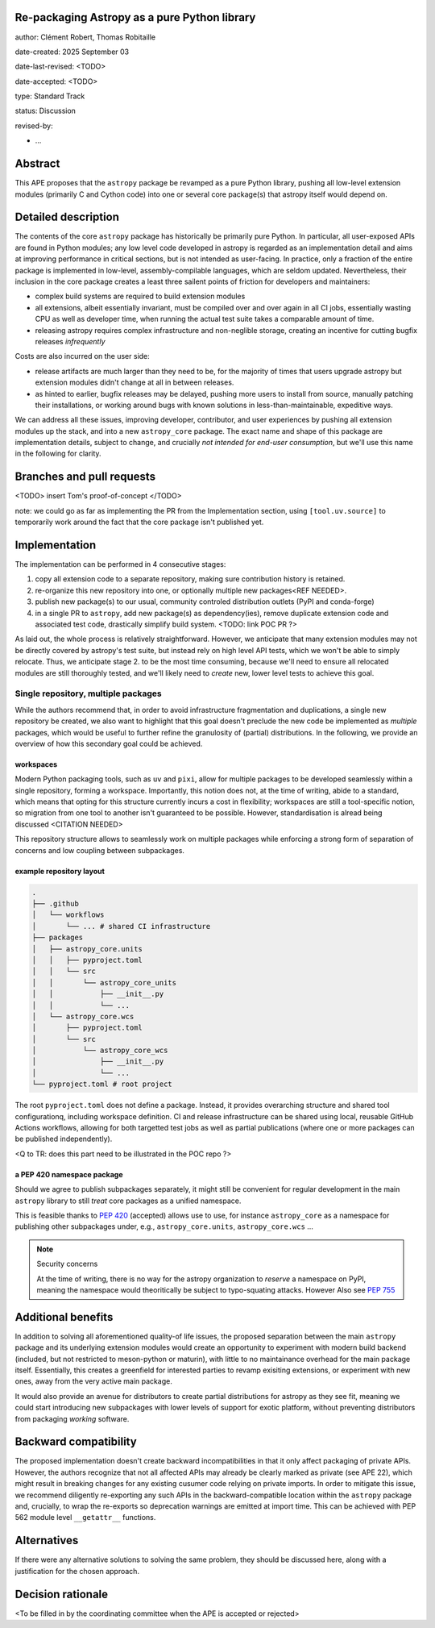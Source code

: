 Re-packaging Astropy as a pure Python library
=============================================

author: Clément Robert, Thomas Robitaille

date-created: 2025 September 03

date-last-revised: <TODO>

date-accepted: <TODO>

type: Standard Track

status: Discussion

revised-by:

* ...


Abstract
========

This APE proposes that the ``astropy`` package be revamped as a pure Python
library, pushing all low-level extension modules (primarily C and Cython code)
into one or several core package(s) that astropy itself would depend on.


Detailed description
====================

The contents of the core ``astropy`` package has historically be primarily pure
Python. In particular, all user-exposed APIs are found in Python modules; any
low level code developed in astropy is regarded as an implementation detail and
aims at improving performance in critical sections, but is not intended as
user-facing. In practice, only a fraction of the entire package is implemented
in low-level, assembly-compilable languages, which are seldom updated.
Nevertheless, their inclusion in the core package creates a least three sailent
points of friction for developers and maintainers:

* complex build systems are required to build extension modules
* all extensions, albeit essentially invariant, must be compiled over and over
  again in all CI jobs, essentially wasting CPU as well as developer time, when
  running the actual test suite takes a comparable amount of time.
* releasing astropy requires complex infrastructure and non-neglible storage,
  creating an incentive for cutting bugfix releases *infrequently*

Costs are also incurred on the user side:

* release artifacts are much larger than they need to be, for the majority of
  times that users upgrade astropy but extension modules didn't change at all in
  between releases.
* as hinted to earlier, bugfix releases may be delayed, pushing more users to
  install from source, manually patching their installations, or working around
  bugs with known solutions in less-than-maintainable, expeditive ways.

We can address all these issues, improving developer, contributor, and user
experiences by pushing all extension modules up the stack, and into a new
``astropy_core`` package. The exact name and shape of this package are
implementation details, subject to change, and crucially *not intended for
end-user consumption*, but we'll use this name in the following for clarity.


Branches and pull requests
==========================

<TODO>
insert Tom's proof-of-concept
</TODO>

note: we could go as far as implementing the PR from the Implementation section,
using ``[tool.uv.source]`` to temporarily work around the fact that the core
package isn't published yet.


Implementation
==============

The implementation can be performed in 4 consecutive stages:

1. copy all extension code to a separate repository, making sure contribution
   history is retained.
2. re-organize this new repository into one, or optionally multiple new
   packages<REF NEEDED>.
3. publish new package(s) to our usual, community controled distribution outlets
   (PyPI and conda-forge)
4. in a single PR to ``astropy``, add new package(s) as dependency(ies), remove
   duplicate extension code and associated test code, drastically simplify build
   system. <TODO: link POC PR ?>

As laid out, the whole process is relatively straightforward. However, we
anticipate that many extension modules may not be directly covered by astropy's
test suite, but instead rely on high level API tests, which we won't be able to
simply relocate. Thus, we anticipate stage 2. to be the most time consuming,
because we'll need to ensure all relocated modules are still thoroughly tested,
and we'll likely need to *create* new, lower level tests to achieve this goal.

Single repository, multiple packages
------------------------------------

While the authors recommend that, in order to avoid infrastructure fragmentation
and duplications, a single new repository be created, we also want to highlight
that this goal doesn't preclude the new code be implemented as *multiple*
packages, which would be useful to further refine the granulosity of (partial)
distributions. In the following, we provide an overview of how this secondary
goal could be achieved.

workspaces
^^^^^^^^^^

Modern Python packaging tools, such as ``uv`` and ``pixi``, allow for multiple
packages to be developed seamlessly within a single repository, forming a workspace.
Importantly, this notion does not, at the time of writing, abide to a standard,
which means that opting for this structure currently incurs a cost in flexibility;
workspaces are still a tool-specific notion, so migration from one tool to another
isn't guaranteed to be possible. However, standardisation is alread being discussed
<CITATION NEEDED>

This repository structure allows to seamlessly work on multiple packages while
enforcing a strong form of separation of concerns and low coupling between
subpackages.


example repository layout
^^^^^^^^^^^^^^^^^^^^^^^^^

.. code-block:: shell

  .
  ├── .github
  │   └── workflows
  │       └── ... # shared CI infrastructure
  ├── packages
  │   ├── astropy_core.units
  │   │   ├── pyproject.toml
  │   │   └── src
  │   │       └── astropy_core_units
  │   │           ├── __init__.py
  │   │           └── ...
  │   └── astropy_core.wcs
  │       ├── pyproject.toml
  │       └── src
  │           └── astropy_core_wcs
  │               ├── __init__.py
  │               └── ...
  └── pyproject.toml # root project

The root ``pyproject.toml`` does not define a package. Instead, it provides
overarching structure and shared tool configurationq, including workspace
definition. CI and release infrastructure can be shared using local, reusable
GitHub Actions workflows, allowing for both targetted test jobs as well as
partial publications (where one or more packages can be published
independently).

<Q to TR: does this part need to be illustrated in the POC repo ?>


a PEP 420 namespace package
^^^^^^^^^^^^^^^^^^^^^^^^^^^

Should we agree to publish subpackages separately, it might still be convenient
for regular development in the main ``astropy`` library to still *treat* core
packages as a unified namespace.

This is feasible thanks to `PEP 420 <https://peps.python.org/pep-0420/>`__
(accepted) allows use to use, for instance ``astropy_core`` as a namespace for
publishing other subpackages under, e.g., ``astropy_core.units``,
``astropy_core.wcs`` ...

.. note:: Security concerns
  
  At the time of writing, there is no way for the astropy
  organization to *reserve* a namespace on PyPI, meaning the namespace would
  theoritically be subject to typo-squating attacks. However 
  Also see `PEP 755 <https://peps.python.org/pep-0755/>`__


Additional benefits
===================

In addition to solving all aforementioned quality-of life issues, the proposed
separation between the main ``astropy`` package and its underlying extension
modules would create an opportunity to experiment with modern build backend
(included, but not restricted to meson-python or maturin), with little to no
maintainance overhead for the main package itself. Essentially, this creates a
greenfield for interested parties to revamp exisiting extensions, or experiment
with new ones, away from the very active main package.

It would also provide an avenue for distributors to create partial distributions
for astropy as they see fit, meaning we could start introducing new subpackages
with lower levels of support for exotic platform, without preventing
distributors from packaging *working* software.


Backward compatibility
======================

The proposed implementation doesn't create backward incompatibilities in that it
only affect packaging of private APIs. However, the authors recognize that not
all affected APIs may already be clearly marked as private (see APE 22), which
might result in breaking changes for any existing cusumer code relying on
private imports. In order to mitigate this issue, we recommend diligently
re-exporting any such APIs in the backward-compatible location within the
``astropy`` package and, crucially, to wrap the re-exports so deprecation
warnings are emitted at import time. This can be achieved with PEP 562 module
level ``__getattr__`` functions.

Alternatives
============

If there were any alternative solutions to solving the same problem, they should
be discussed here, along with a justification for the chosen approach.


Decision rationale
==================

<To be filled in by the coordinating committee when the APE is accepted or rejected>
